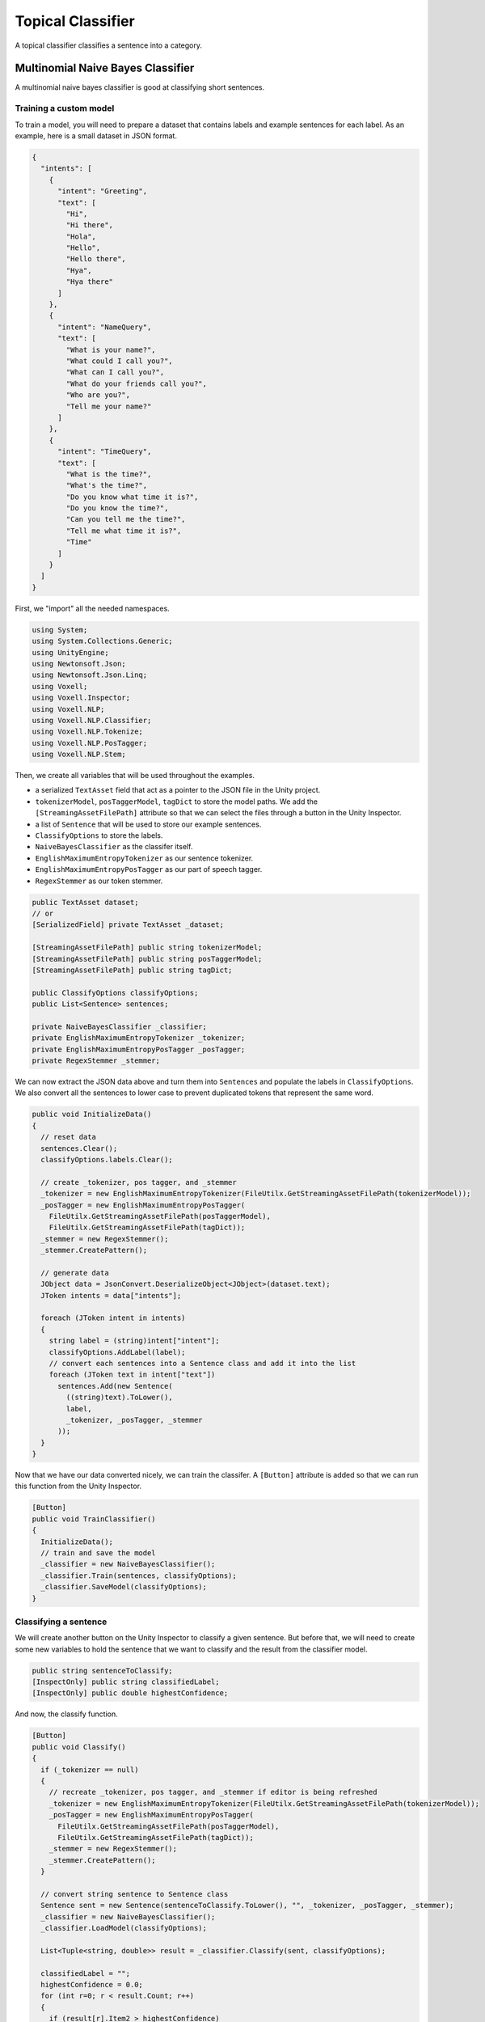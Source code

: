 Topical Classifier
~~~~~~~~~~~~~~~~~~

A topical classifier classifies a sentence into a category.

Multinomial Naive Bayes Classifier
-----------------------------------

A multinomial naive bayes classifier is good at classifying short sentences.

Training a custom model
=======================

To train a model, you will need to prepare a dataset that contains labels and example sentences for each label.
As an example, here is a small dataset in JSON format.

.. code-block:: json

  {
    "intents": [
      {
        "intent": "Greeting",
        "text": [
          "Hi",
          "Hi there",
          "Hola",
          "Hello",
          "Hello there",
          "Hya",
          "Hya there"
        ]
      },
      {
        "intent": "NameQuery",
        "text": [
          "What is your name?",
          "What could I call you?",
          "What can I call you?",
          "What do your friends call you?",
          "Who are you?",
          "Tell me your name?"
        ]
      },
      { 
        "intent": "TimeQuery",
        "text": [
          "What is the time?",
          "What's the time?",
          "Do you know what time it is?",
          "Do you know the time?",
          "Can you tell me the time?",
          "Tell me what time it is?",
          "Time"
        ]
      }
    ]
  }


First, we "import" all the needed namespaces.

.. code-block:: csharp

  using System;
  using System.Collections.Generic;
  using UnityEngine;
  using Newtonsoft.Json;
  using Newtonsoft.Json.Linq;
  using Voxell;
  using Voxell.Inspector;
  using Voxell.NLP;
  using Voxell.NLP.Classifier;
  using Voxell.NLP.Tokenize;
  using Voxell.NLP.PosTagger;
  using Voxell.NLP.Stem;

Then, we create all variables that will be used throughout the examples.

- a serialized ``TextAsset`` field that act as a pointer to the JSON file in the Unity project.
- ``tokenizerModel``, ``posTaggerModel``, ``tagDict`` to store the model paths. We add the ``[StreamingAssetFilePath]`` attribute so that we can select the files through a button in the Unity Inspector.
- a list of ``Sentence`` that will be used to store our example sentences.
- ``ClassifyOptions`` to store the labels.
- ``NaiveBayesClassifier`` as the classifer itself.
- ``EnglishMaximumEntropyTokenizer`` as our sentence tokenizer.
- ``EnglishMaximumEntropyPosTagger`` as our part of speech tagger.
- ``RegexStemmer`` as our token stemmer.

.. code-block:: csharp

  public TextAsset dataset;
  // or
  [SerializedField] private TextAsset _dataset;

  [StreamingAssetFilePath] public string tokenizerModel;
  [StreamingAssetFilePath] public string posTaggerModel;
  [StreamingAssetFilePath] public string tagDict;

  public ClassifyOptions classifyOptions;
  public List<Sentence> sentences;

  private NaiveBayesClassifier _classifier;
  private EnglishMaximumEntropyTokenizer _tokenizer;
  private EnglishMaximumEntropyPosTagger _posTagger;
  private RegexStemmer _stemmer;

We can now extract the JSON data above and turn them into ``Sentences``
and populate the labels in ``ClassifyOptions``.
We also convert all the sentences to lower case to prevent duplicated tokens that represent the same word.

.. code-block:: csharp

  public void InitializeData()
  {
    // reset data
    sentences.Clear();
    classifyOptions.labels.Clear();

    // create _tokenizer, pos tagger, and _stemmer
    _tokenizer = new EnglishMaximumEntropyTokenizer(FileUtilx.GetStreamingAssetFilePath(tokenizerModel));
    _posTagger = new EnglishMaximumEntropyPosTagger(
      FileUtilx.GetStreamingAssetFilePath(posTaggerModel),
      FileUtilx.GetStreamingAssetFilePath(tagDict));
    _stemmer = new RegexStemmer();
    _stemmer.CreatePattern();

    // generate data
    JObject data = JsonConvert.DeserializeObject<JObject>(dataset.text);
    JToken intents = data["intents"];

    foreach (JToken intent in intents)
    {
      string label = (string)intent["intent"];
      classifyOptions.AddLabel(label);
      // convert each sentences into a Sentence class and add it into the list
      foreach (JToken text in intent["text"])
        sentences.Add(new Sentence(
          ((string)text).ToLower(),
          label,
          _tokenizer, _posTagger, _stemmer
        ));
    }
  }

Now that we have our data converted nicely, we can train the classifer.
A ``[Button]`` attribute is added so that we can run this function from the Unity Inspector.

.. code-block:: csharp

  [Button]
  public void TrainClassifier()
  {
    InitializeData();
    // train and save the model
    _classifier = new NaiveBayesClassifier();
    _classifier.Train(sentences, classifyOptions);
    _classifier.SaveModel(classifyOptions);
  }

Classifying a sentence
======================

We will create another button on the Unity Inspector to classify a given sentence.
But before that, we will need to create some new variables to hold the sentence that we want to classify
and the result from the classifier model.

.. code-block:: csharp

  public string sentenceToClassify;
  [InspectOnly] public string classifiedLabel;
  [InspectOnly] public double highestConfidence;

And now, the classify function.

.. code-block:: csharp

  [Button]
  public void Classify()
  {
    if (_tokenizer == null)
    {
      // recreate _tokenizer, pos tagger, and _stemmer if editor is being refreshed
      _tokenizer = new EnglishMaximumEntropyTokenizer(FileUtilx.GetStreamingAssetFilePath(tokenizerModel));
      _posTagger = new EnglishMaximumEntropyPosTagger(
        FileUtilx.GetStreamingAssetFilePath(posTaggerModel),
        FileUtilx.GetStreamingAssetFilePath(tagDict));
      _stemmer = new RegexStemmer();
      _stemmer.CreatePattern();
    }

    // convert string sentence to Sentence class
    Sentence sent = new Sentence(sentenceToClassify.ToLower(), "", _tokenizer, _posTagger, _stemmer);
    _classifier = new NaiveBayesClassifier();
    _classifier.LoadModel(classifyOptions);

    List<Tuple<string, double>> result = _classifier.Classify(sent, classifyOptions);

    classifiedLabel = "";
    highestConfidence = 0.0;
    for (int r=0; r < result.Count; r++)
    {
      if (result[r].Item2 > highestConfidence)
      {
        classifiedLabel = result[r].Item1;
        highestConfidence = result[r].Item2;
      }
    }
  }

Full Script
===========

Here is the full demo script. I have added some extra variables and code to view the output of the classifier for debugging purposes.
You can find this sample script by importing the `NLP Basic Examples` from the `Package Manager`.

.. code-block:: csharp

  using System;
  using System.Collections.Generic;
  using UnityEngine;
  using Newtonsoft.Json;
  using Newtonsoft.Json.Linq;
  using Voxell;
  using Voxell.Inspector;
  using Voxell.NLP;
  using Voxell.NLP.Classifier;
  using Voxell.NLP.Tokenize;
  using Voxell.NLP.PosTagger;
  using Voxell.NLP.Stem;

  public class NLPNaiveBayesClassifier : MonoBehaviour
  {
    public ClassifyOptions classifyOptions;
    [StreamingAssetFilePath] public string tokenizerModel;
    [StreamingAssetFilePath] public string posTaggerModel;
    [StreamingAssetFilePath] public string tagDict;

    public TextAsset dataset;
    public List<Sentence> sentences;
    public List<string> vocabs;
    public string sentenceToClassify;
    [InspectOnly] public string classifiedLabel;
    [InspectOnly] public double highestConfidence;

    private NaiveBayesClassifier classifier;
    private EnglishMaximumEntropyTokenizer tokenizer;
    private EnglishMaximumEntropyPosTagger posTagger;
    private RegexStemmer stemmer;

    public void InitializeData()
    {
      // reset data
      sentences.Clear();
      sentences.TrimExcess();
      classifyOptions.labels.Clear();
      classifyOptions.labels.TrimExcess();

      // create tokenizer, pos tagger, and stemmer
      tokenizer = new EnglishMaximumEntropyTokenizer(FileUtil.GetStreamingAssetFilePath(tokenizerModel));
      posTagger = new EnglishMaximumEntropyPosTagger(
        FileUtil.GetStreamingAssetFilePath(posTaggerModel),
        FileUtil.GetStreamingAssetFilePath(tagDict));
      stemmer = new RegexStemmer();
      stemmer.CreatePattern();

      // generate data
      var data = JsonConvert.DeserializeObject<JObject>(dataset.text);
      JToken intents = data["intents"];
      foreach (JToken intent in intents)
        classifyOptions.AddLabel((string)intent["intent"]);

      foreach (JToken intent in intents)
      {
        // convert each sentences into a Sentence class and add it into the list
        foreach (JToken text in intent["text"])
          sentences.Add(new Sentence(
            ((string)text).ToLower(),
            (string)intent["intent"],
            tokenizer, posTagger, stemmer
          ));
      }
    }

    [Button]
    public void TrainClassifier()
    {
      InitializeData();
      // train and save the model
      classifier = new NaiveBayesClassifier();
      classifier.Train(sentences, classifyOptions);
      classifier.SaveModel(classifyOptions);
    }

    [Button]
    public void Classify()
    {
      if (tokenizer == null)
      {
        // recreate tokenizer, pos tagger, and stemmer if editor is being refreshed
        tokenizer = new EnglishMaximumEntropyTokenizer(FileUtil.GetStreamingAssetFilePath(tokenizerModel));
        posTagger = new EnglishMaximumEntropyPosTagger(
          FileUtil.GetStreamingAssetFilePath(posTaggerModel),
          FileUtil.GetStreamingAssetFilePath(tagDict));
        stemmer = new RegexStemmer();
        stemmer.CreatePattern();
      }

      // convert string sentence to Sentence class
      Sentence sent = new Sentence(sentenceToClassify.ToLower(), "", tokenizer, posTagger, stemmer);
      classifier = new NaiveBayesClassifier();
      classifier.LoadModel(classifyOptions);

      // take a look at all the vocabs that the classifier stored
      vocabs = classifier.words;
      List<Tuple<string, double>> result = classifier.Classify(sent, classifyOptions);

      classifiedLabel = "";
      highestConfidence = 0.0;
      for (int r=0; r < result.Count; r++)
      {
        if (result[r].Item2 > highestConfidence)
        {
          classifiedLabel = result[r].Item1;
          highestConfidence = result[r].Item2;
        }
      }
    }
  }

.. image:: ../../Pictures~/MultinomialNaiveBayesClassifierExample.png
  :alt: TokenizerExample
